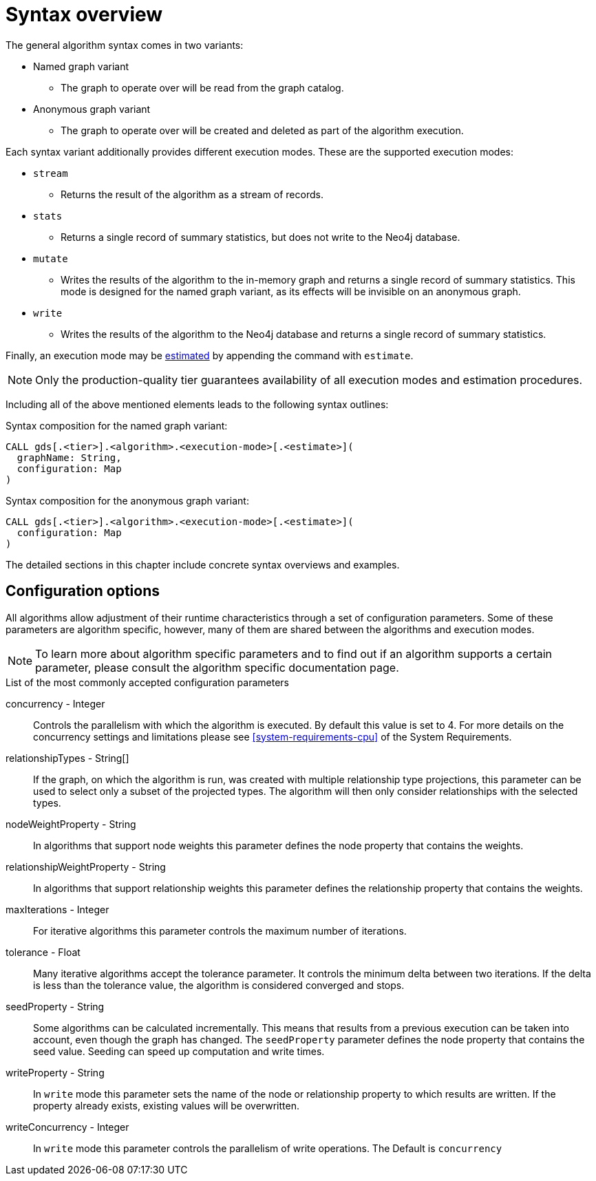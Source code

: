[[algorithms-syntax]]
= Syntax overview

The general algorithm syntax comes in two variants:

* Named graph variant
** The graph to operate over will be read from the graph catalog.
* Anonymous graph variant
** The graph to operate over will be created and deleted as part of the algorithm execution.

Each syntax variant additionally provides different execution modes.
These are the supported execution modes:

* `stream`
** Returns the result of the algorithm as a stream of records.
* `stats`
** Returns a single record of summary statistics, but does not write to the Neo4j database.
* `mutate`
** Writes the results of the algorithm to the in-memory graph and returns a single record of summary statistics.
   This mode is designed for the named graph variant, as its effects will be invisible on an anonymous graph.
* `write`
** Writes the results of the algorithm to the Neo4j database and returns a single record of summary statistics.

Finally, an execution mode may be <<memory-estimation, estimated>> by appending the command with `estimate`.

[NOTE]
Only the production-quality tier guarantees availability of all execution modes and estimation procedures.

Including all of the above mentioned elements leads to the following syntax outlines:

.Syntax composition for the named graph variant:
[source]
----
CALL gds[.<tier>].<algorithm>.<execution-mode>[.<estimate>](
  graphName: String,
  configuration: Map
)
----

.Syntax composition for the anonymous graph variant:
[source]
----
CALL gds[.<tier>].<algorithm>.<execution-mode>[.<estimate>](
  configuration: Map
)
----

The detailed sections in this chapter include concrete syntax overviews and examples.


[[algorithms-syntax-configuration-options]]
== Configuration options

All algorithms allow adjustment of their runtime characteristics through a set of configuration parameters.
Some of these parameters are algorithm specific, however, many of them are shared between the algorithms and execution modes.

[NOTE]
To learn more about algorithm specific parameters and to find out if an algorithm supports a certain parameter, please consult the algorithm specific documentation page.

.List of the most commonly accepted configuration parameters
concurrency - Integer::
Controls the parallelism with which the algorithm is executed.
By default this value is set to 4.
For more details on the concurrency settings and limitations please see <<system-requirements-cpu>> of the System Requirements.

relationshipTypes - String[]::
If the graph, on which the algorithm is run, was created with multiple relationship type projections, this parameter can be used to select only a subset of the projected types.
The algorithm will then only consider relationships with the selected types.

nodeWeightProperty - String::
In algorithms that support node weights this parameter defines the node property that contains the weights.

relationshipWeightProperty - String::
In algorithms that support relationship weights this parameter defines the relationship property that contains the weights.

maxIterations - Integer::
For iterative algorithms this parameter controls the maximum number of iterations.

tolerance - Float::
Many iterative algorithms accept the tolerance parameter.
It controls the minimum delta between two iterations.
If the delta is less than the tolerance value, the algorithm is considered converged and stops.

seedProperty - String::
Some algorithms can be calculated incrementally.
This means that results from a previous execution can be taken into account, even though the graph has changed.
The `seedProperty` parameter defines the node property that contains the seed value.
Seeding can speed up computation and write times.

writeProperty - String::
In `write` mode this parameter sets the name of the node or relationship property to which results are written.
If the property already exists, existing values will be overwritten.

writeConcurrency - Integer::
In `write` mode this parameter controls the parallelism of write operations.
The Default is `concurrency`

